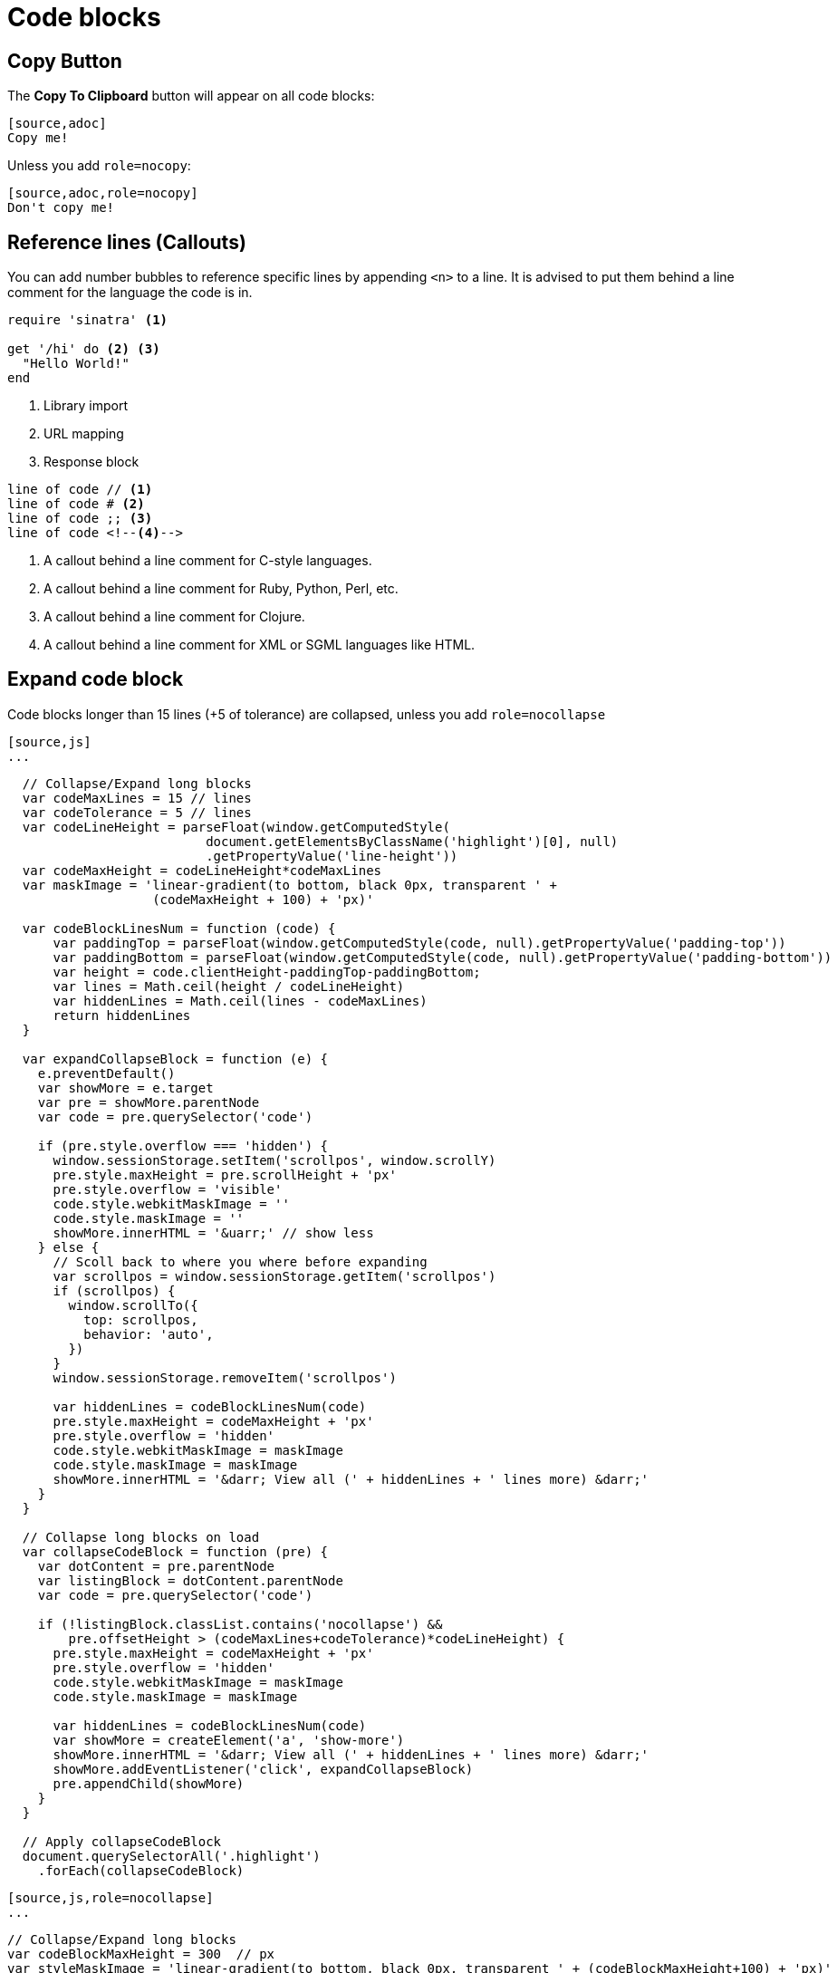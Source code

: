 = Code blocks

== Copy Button

The **Copy To Clipboard** button will appear on all code blocks:

[source,adoc]
----
[source,adoc]
Copy me!
----

Unless you add `role=nocopy`:

[source,adoc,role=nocopy]
----
[source,adoc,role=nocopy]
Don't copy me!
----

== Reference lines (Callouts)

You can add number bubbles to reference specific lines by appending `<n>` to a line. It is advised to put them behind a line comment for the language the code is in.

[source,ruby]
----
require 'sinatra' <1>

get '/hi' do <2> <3>
  "Hello World!"
end
----
<1> Library import
<2> URL mapping
<3> Response block

[source]
----
line of code // <1>
line of code # <2>
line of code ;; <3>
line of code <!--4-->
----
<1> A callout behind a line comment for C-style languages.
<2> A callout behind a line comment for Ruby, Python, Perl, etc.
<3> A callout behind a line comment for Clojure.
<4> A callout behind a line comment for XML or SGML languages like HTML.


== Expand code block

Code blocks longer than 15 lines (+5 of tolerance) are collapsed, unless you add `role=nocollapse`

[source,adoc]
----
[source,js]
...
----

[source,js]
----
  // Collapse/Expand long blocks
  var codeMaxLines = 15 // lines
  var codeTolerance = 5 // lines
  var codeLineHeight = parseFloat(window.getComputedStyle(
                          document.getElementsByClassName('highlight')[0], null)
                          .getPropertyValue('line-height'))
  var codeMaxHeight = codeLineHeight*codeMaxLines
  var maskImage = 'linear-gradient(to bottom, black 0px, transparent ' +
                   (codeMaxHeight + 100) + 'px)'

  var codeBlockLinesNum = function (code) {
      var paddingTop = parseFloat(window.getComputedStyle(code, null).getPropertyValue('padding-top'))
      var paddingBottom = parseFloat(window.getComputedStyle(code, null).getPropertyValue('padding-bottom'))
      var height = code.clientHeight-paddingTop-paddingBottom;
      var lines = Math.ceil(height / codeLineHeight)
      var hiddenLines = Math.ceil(lines - codeMaxLines)
      return hiddenLines
  }

  var expandCollapseBlock = function (e) {
    e.preventDefault()
    var showMore = e.target
    var pre = showMore.parentNode
    var code = pre.querySelector('code')

    if (pre.style.overflow === 'hidden') {
      window.sessionStorage.setItem('scrollpos', window.scrollY)
      pre.style.maxHeight = pre.scrollHeight + 'px'
      pre.style.overflow = 'visible'
      code.style.webkitMaskImage = ''
      code.style.maskImage = ''
      showMore.innerHTML = '&uarr;' // show less
    } else {
      // Scoll back to where you where before expanding
      var scrollpos = window.sessionStorage.getItem('scrollpos')
      if (scrollpos) {
        window.scrollTo({
          top: scrollpos,
          behavior: 'auto',
        })
      }
      window.sessionStorage.removeItem('scrollpos')

      var hiddenLines = codeBlockLinesNum(code)
      pre.style.maxHeight = codeMaxHeight + 'px'
      pre.style.overflow = 'hidden'
      code.style.webkitMaskImage = maskImage
      code.style.maskImage = maskImage
      showMore.innerHTML = '&darr; View all (' + hiddenLines + ' lines more) &darr;'
    }
  }

  // Collapse long blocks on load
  var collapseCodeBlock = function (pre) {
    var dotContent = pre.parentNode
    var listingBlock = dotContent.parentNode
    var code = pre.querySelector('code')

    if (!listingBlock.classList.contains('nocollapse') &&
        pre.offsetHeight > (codeMaxLines+codeTolerance)*codeLineHeight) {
      pre.style.maxHeight = codeMaxHeight + 'px'
      pre.style.overflow = 'hidden'
      code.style.webkitMaskImage = maskImage
      code.style.maskImage = maskImage

      var hiddenLines = codeBlockLinesNum(code)
      var showMore = createElement('a', 'show-more')
      showMore.innerHTML = '&darr; View all (' + hiddenLines + ' lines more) &darr;'
      showMore.addEventListener('click', expandCollapseBlock)
      pre.appendChild(showMore)
    }
  }

  // Apply collapseCodeBlock
  document.querySelectorAll('.highlight')
    .forEach(collapseCodeBlock)

----

[source,adoc]
----
[source,js,role=nocollapse]
...
----

[source,js,role=nocollapse]
----
// Collapse/Expand long blocks
var codeBlockMaxHeight = 300  // px
var styleMaskImage = 'linear-gradient(to bottom, black 0px, transparent ' + (codeBlockMaxHeight+100) + 'px)'

var expandCollapseBlock = function (e) {
  e.preventDefault();
  var showMore = e.target
  var pre = showMore.parentNode
  var codeBlock = pre.querySelector('code')

  if (pre.st.style.webkitMaskImage = styleMaskImage
    codeBlock.style.maskImage = styleMaskImage
    showMore.innerHTML = '&darr;'  // show more
    //codeBlock.scrollIntoView({behavior: 'smooth'})
  }
}
  if (pre.st.style.webkitMaskImage = styleMaskImage
    codeBlock.style.maskImage = styleMaskImage
    showMore.innerHTML = '&darr;'  // show more
    //codeBlock.scrollIntoView({behavior: 'smooth'})
  }
}
----
